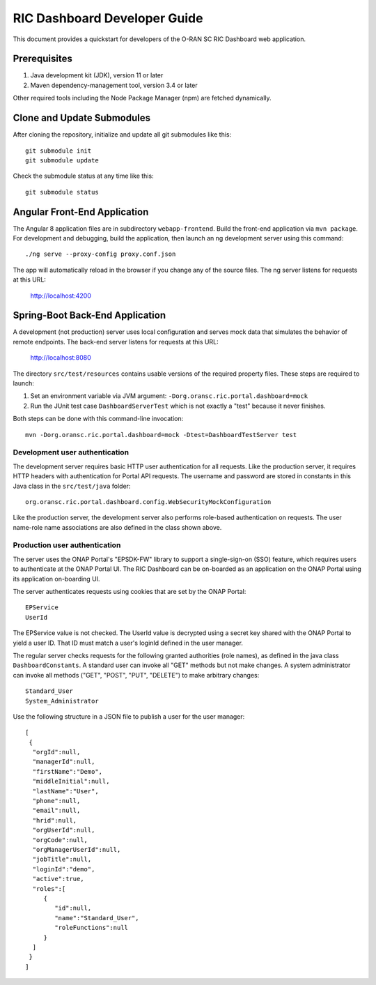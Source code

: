 .. This work is licensed under a Creative Commons Attribution 4.0 International License.
.. SPDX-License-Identifier: CC-BY-4.0

RIC Dashboard Developer Guide
=============================

This document provides a quickstart for developers of the O-RAN SC RIC Dashboard web
application.

Prerequisites
-------------

1. Java development kit (JDK), version 11 or later
2. Maven dependency-management tool, version 3.4 or later

Other required tools including the Node Package Manager (npm) are fetched dynamically.

Clone and Update Submodules
---------------------------

After cloning the repository, initialize and update all git submodules like this::

    git submodule init
    git submodule update
    
Check the submodule status at any time like this::

    git submodule status


Angular Front-End Application
-----------------------------

The Angular 8 application files are in subdirectory ``webapp-frontend``.
Build the front-end application via ``mvn package``.  For development and debugging,
build the application, then launch an ng development server using this command::

    ./ng serve --proxy-config proxy.conf.json

The app will automatically reload in the browser if you change any of the source files.
The ng server listens for requests at this URL:

    http://localhost:4200


Spring-Boot Back-End Application
--------------------------------

A development (not production) server uses local configuration and serves mock data
that simulates the behavior of remote endpoints.  The back-end server listens for
requests at this URL:

    http://localhost:8080

The directory ``src/test/resources`` contains usable versions of the required property
files.  These steps are required to launch:

1. Set an environment variable via JVM argument: ``-Dorg.oransc.ric.portal.dashboard=mock``
2. Run the JUnit test case ``DashboardServerTest`` which is not exactly a "test" because it never finishes.

Both steps can be done with this command-line invocation::

     mvn -Dorg.oransc.ric.portal.dashboard=mock -Dtest=DashboardTestServer test

Development user authentication
^^^^^^^^^^^^^^^^^^^^^^^^^^^^^^^

The development server requires basic HTTP user authentication for all requests. Like
the production server, it requires HTTP headers with authentication for Portal API
requests.  The username and password are stored in constants in this Java class in
the ``src/test/java`` folder::

    org.oransc.ric.portal.dashboard.config.WebSecurityMockConfiguration

Like the production server, the development server also performs role-based
authentication on requests. The user name-role name associations are also defined
in the class shown above.

Production user authentication
^^^^^^^^^^^^^^^^^^^^^^^^^^^^^^

The server uses the ONAP Portal's "EPSDK-FW" library to support a
single-sign-on (SSO) feature, which requires users to authenticate
at the ONAP Portal UI. The RIC Dashboard can be on-boarded as an 
application on the ONAP Portal using its application on-boarding UI.

The server authenticates requests using cookies that are set
by the ONAP Portal::

     EPService
     UserId

The EPService value is not checked.  The UserId value is decrypted
using a secret key shared with the ONAP Portal to yield a user ID.
That ID must match a user's loginId defined in the user manager.

The regular server checks requests for the following granted
authorities (role names), as defined in the java class ``DashboardConstants``.
A standard user can invoke all "GET" methods but not make changes.
A system administrator can invoke all methods ("GET", "POST", "PUT",
"DELETE") to make arbitrary changes::

    Standard_User
    System_Administrator

Use the following structure in a JSON file to publish a user for the
user manager::

    [
     {
      "orgId":null,
      "managerId":null,
      "firstName":"Demo",
      "middleInitial":null,
      "lastName":"User",
      "phone":null,
      "email":null,
      "hrid":null,
      "orgUserId":null,
      "orgCode":null,
      "orgManagerUserId":null,
      "jobTitle":null,
      "loginId":"demo",
      "active":true,
      "roles":[
         {
            "id":null,
            "name":"Standard_User",
            "roleFunctions":null
         }
      ]
     }
    ]
